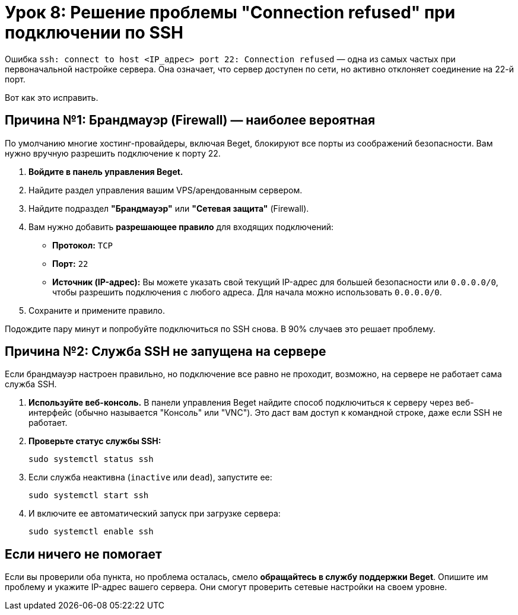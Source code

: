 = Урок 8: Решение проблемы "Connection refused" при подключении по SSH

Ошибка `ssh: connect to host <IP_адрес> port 22: Connection refused` — одна из самых частых при первоначальной настройке сервера. Она означает, что сервер доступен по сети, но активно отклоняет соединение на 22-й порт.

Вот как это исправить.

== Причина №1: Брандмауэр (Firewall) — наиболее вероятная

По умолчанию многие хостинг-провайдеры, включая Beget, блокируют все порты из соображений безопасности. Вам нужно вручную разрешить подключение к порту 22.

. *Войдите в панель управления Beget.*
. Найдите раздел управления вашим VPS/арендованным сервером.
. Найдите подраздел *"Брандмауэр"* или *"Сетевая защита"* (Firewall).
. Вам нужно добавить *разрешающее правило* для входящих подключений:
+
* *Протокол:* `TCP`
* *Порт:* `22`
* *Источник (IP-адрес):* Вы можете указать свой текущий IP-адрес для большей безопасности или `0.0.0.0/0`, чтобы разрешить подключения с любого адреса. Для начала можно использовать `0.0.0.0/0`.
. Сохраните и примените правило.

Подождите пару минут и попробуйте подключиться по SSH снова. В 90% случаев это решает проблему.

== Причина №2: Служба SSH не запущена на сервере

Если брандмауэр настроен правильно, но подключение все равно не проходит, возможно, на сервере не работает сама служба SSH.

. *Используйте веб-консоль.* В панели управления Beget найдите способ подключиться к серверу через веб-интерфейс (обычно называется "Консоль" или "VNC"). Это даст вам доступ к командной строке, даже если SSH не работает.
. *Проверьте статус службы SSH:*
+
[source,bash]
----
sudo systemctl status ssh
----
. Если служба неактивна (`inactive` или `dead`), запустите ее:
+
[source,bash]
----
sudo systemctl start ssh
----
. И включите ее автоматический запуск при загрузке сервера:
+
[source,bash]
----
sudo systemctl enable ssh
----

== Если ничего не помогает

Если вы проверили оба пункта, но проблема осталась, смело *обращайтесь в службу поддержки Beget*. Опишите им проблему и укажите IP-адрес вашего сервера. Они смогут проверить сетевые настройки на своем уровне.